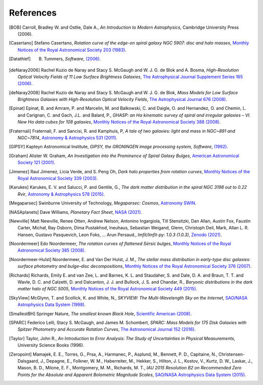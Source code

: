 ==========
References
==========

.. .. [ref] author, *title*, `journal <>`_
.. [BOB] Carroll, Bradley W. and Ostlie, Dale A., *An Introduction to Modern Astrophysics*, Cambridge University Press (2006).
.. [Casertano] Stefano Casertano, *Rotation curve of the edge-on spiral galaxy NGC 5907: disc and halo masses*, `Monthly Notices of the Royal Astronomical Society 203 (1983) <https://doi.org/10.1093/mnras/203.3.735>`_.
.. [Datathief] B. Tummers, *Software*, `(2006) <https://datathief.org>`_.
.. [deNaray2006] Rachel Kuzio de Naray and Stacy S. McGaugh and W. J. G. de Blok and A. Bosma, *High-Resolution Optical Velocity Fields of 11 Low Surface Brightness Galaxies*, `The Astrophysical Journal Supplement Series 165 (2006) <https://doi.org/10.1086/505345>`_.
.. [deNaray2008] Rachel Kuzio de Naray and Stacy S. McGaugh and W. J. G. de Blok, *Mass Models for Low Surface Brightness Galaxies with High-Resolution Optical Velocity Fields*, `The Astrophysical Journal 676 (2008) <https://doi.org/10.1086/527543>`_.
.. [Epinat] Epinat, B. and Amram, P. and Marcelin, M. and Balkowski, C. and Daigle, O. and Hernandez, O. and Chemin, L. and Carignan, C. and Gach, J.L. and Balard, P., *GHASP: an Hα kinematic survey of spiral and irregular galaxies – VI. New Hα data cubes for 108 galaxies*, `Monthly Notices of the Royal Astronomical Society 388 (2008) <https://doi.org/10.1111/j.1365-2966.2008.13422.x>`_.
.. [Fraternali] Fraternali, F. and Sancisi, R. and Kamphuis, P, *A tale of two galaxies: light and mass in NGC~891 and NGC~7814*, `Astronomy & Astrophysics 531 (2011) <https://doi.org/10.1051/0004-6361/201116634>`_.
.. [GIPSY] Kapteyn Astronomical Institute, *GIPSY, the GRONINGEN image processing system, Software*, `(1992) <https://www.astro.rug.nl/~gipsy/>`_.
.. [Graham] Alister W. Graham, *An Investigation into the Prominence of Spiral Galaxy Bulges*, `American Astronomical Society 121 (2001) <https://doi.org/10.1086/318767>`_.
.. [Jimenez] Raul Jimenez, Licia Verde, and S. Peng Oh, *Dark halo properties from rotation curves*, `Monthly Notices of the Royal Astronomical Society 339 (2003) <https://doi.org/10.1046/j.1365-8711.2003.06165.x>`_.
.. [Karukes] Karukes, E. V. and Salucci, P. and Gentile, G., *The dark matter distribution in the spiral NGC 3198 out to 0.22 Rvir*, `Astronomy & Astrophysics 578 (2015) <https://doi.org/10.1051/0004-6361/201425339>`_.
.. [Megaparsec] Swinburne University of Technology, *Megaparsec: Cosmos*, `Astronomy SWIN <https://astronomy.swin.edu.au/cosmos/m/megaparsec>`_.
.. [NASAplanets] Dave Williams, *Planetary Fact Sheet*, `NASA (2021) <https://nssdc.gsfc.nasa.gov/planetary/factsheet/>`_.
.. [Newville] Matt Newville, Renee Otten, Andrew Nelson, Antonino Ingargiola, Till Stensitzki, Dan Allan, Austin Fox, Faustin Carter, Michał, Ray Osborn, Dima Pustakhod, lneuhaus, Sebastian Weigand, Glenn, Christoph Deil, Mark, Allan L. R. Hansen, Gustavo Pasquevich, Leon Foks, … Arun Persaud., *lmfit/lmfit-py: 1.0.3 (1.0.3)*, `Zenodo (2021) <https://doi.org/10.5281/zenodo.5570790>`_.
.. [Noordermeer] Edo Noordermeer, *The rotation curves of flattened Sérsic bulges*, `Monthly Notices of the Royal Astronomical Society 385 (2008) <https://doi.org/10.1111/j.1365-2966.2008.12837.x>`_.
.. [Noordermeer-Hulst] Noordermeer, E. and Van Der Hulst, J. M., *The stellar mass distribution in early-type disc galaxies: surface photometry and bulge–disc decompositions*, `Monthly Notices of the Royal Astronomical Society 376 (2007) <https://doi.org/10.1111/j.1365-2966.2007.11532.x>`_.
.. [Richards] Richards, Emily E. and van Zee, L. and Barnes, K. L. and Staudaher, S. and Dale, D. A. and Braun, T. T. and Wavle, D. C. and Calzetti, D. and Dalcanton, J. J. and Bullock, J. S. and Chandar, R., *Baryonic distributions in the dark matter halo of NGC 5005*, `Monthly Notices of the Royal Astronomical Society 449 (2015) <https://doi.org/10.1093/mnras/stv568>`_.
.. [SkyView] McGlynn, T. and Scollick, K. and White, N., *SKYVIEW: The Multi-Wavelength Sky on the Internet*, `SAO/NASA Astrophysics Data System (1998) <https://ui.adsabs.harvard.edu/abs/1998IAUS..179..465M>`_.
.. [SmallestBH] Springer Nature, *The smallest known Black Hole*, `Scientific American (2008) <http://www.scientificamerican.com/gallery/the-smallest-known-black-hole>`_.
.. [SPARC] Federico Lelli, Stacy S. McGaugh, and James M. Schombert, *SPARC: Mass Models for 175 Disk Galaxies with Spitzer Photometry and Accurate Rotation Curves*, `The Astronomical Journal 152 (2016) <https://doi.org/10.3847/0004-6256-152/6/157>`_.
.. [Taylor] Taylor, John R., *An Introduction to Error Analysis: The Study of Uncertainties in Physical Measurements*, University Science Books (1996).
.. [Zeropoint]  Mamajek, E. E., Torres, G., Prsa, A., Harmanec, P., Asplund, M., Bennett, P. D., Capitaine, N., Christensen-Dalsgaard, J., Depagne, E., Folkner, W. M., Haberreiter, M., Hekker, S., Hilton, J. L., Kostov, V., Kurtz, D. W., Laskar, J., Mason, B. D., Milone, E. F., Montgomery, M. M., Richards, M. T., *IAU 2015 Resolution B2 on Recommended Zero Points for the Absolute and Apparent Bolometric Magnitude Scales*, `SAO/NASA Astrophysics Data System (2015) <https://ui.adsabs.harvard.edu/abs/2015arXiv151006262M>`_.